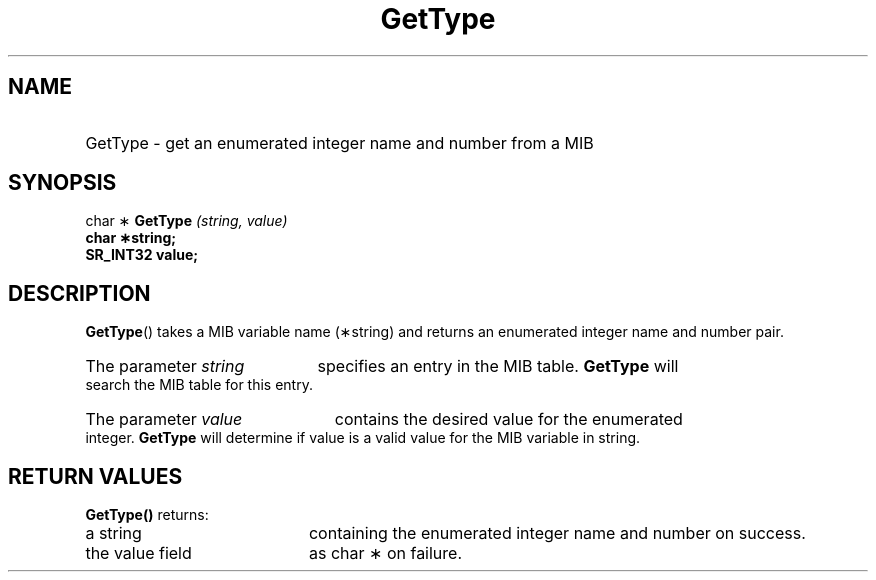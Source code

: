 .\"
.\"
.\" Copyright (C) 1992-2006 by SNMP Research, Incorporated.
.\"
.\" This software is furnished under a license and may be used and copied
.\" only in accordance with the terms of such license and with the
.\" inclusion of the above copyright notice. This software or any other
.\" copies thereof may not be provided or otherwise made available to any
.\" other person. No title to and ownership of the software is hereby
.\" transferred.
.\"
.\" The information in this software is subject to change without notice
.\" and should not be construed as a commitment by SNMP Research, Incorporated.
.\"
.\" Restricted Rights Legend:
.\"  Use, duplication, or disclosure by the Government is subject to
.\"  restrictions as set forth in subparagraph (c)(1)(ii) of the Rights
.\"  in Technical Data and Computer Software clause at DFARS 252.227-7013;
.\"  subparagraphs (c)(4) and (d) of the Commercial Computer
.\"  Software-Restricted Rights Clause, FAR 52.227-19; and in similar
.\"  clauses in the NASA FAR Supplement and other corresponding
.\"  governmental regulations.
.\"
.\"
.\"
.\"                PROPRIETARY NOTICE
.\"
.\" This software is an unpublished work subject to a confidentiality agreement
.\" and is protected by copyright and trade secret law.  Unauthorized copying,
.\" redistribution or other use of this work is prohibited.
.\"
.\" The above notice of copyright on this source code product does not indicate
.\" any actual or intended publication of such source code.
.\"
.\"
.\"
.\"
.TH GetType SR_CLIBMAN "27 May 1996"
.SH NAME
.HP 10
GetType \- get an enumerated integer name and number from a MIB
.SH SYNOPSIS
.LP
char \(**
.BI GetType " (string, value) "
.br
.B char \(**string; 
.br
.B SR_INT32 value;
.SH DESCRIPTION
.\" BR is bold then roman
.BR GetType (\|)
takes a MIB variable name (\(**string) and returns an enumerated integer
name and number pair.
.HP 5
The parameter
.I string
specifies an entry in the MIB table.  
.B GetType
will search the MIB table for this entry.
.HP 5
The parameter
.I value
contains the desired value for the enumerated integer.  
.B GetType
will determine if value is a valid value for the MIB variable in string.
.SH RETURN VALUES
.B GetType(\|)
returns:
.TP 20
a string 
containing the enumerated integer name and number
on success.
.TP 20
the value field 
as char \(** on failure.
